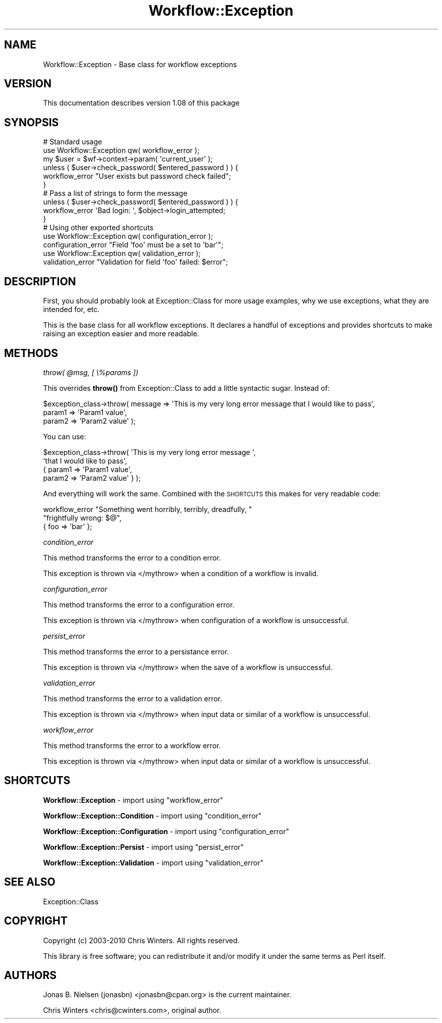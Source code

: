 .\" Automatically generated by Pod::Man 4.14 (Pod::Simple 3.40)
.\"
.\" Standard preamble:
.\" ========================================================================
.de Sp \" Vertical space (when we can't use .PP)
.if t .sp .5v
.if n .sp
..
.de Vb \" Begin verbatim text
.ft CW
.nf
.ne \\$1
..
.de Ve \" End verbatim text
.ft R
.fi
..
.\" Set up some character translations and predefined strings.  \*(-- will
.\" give an unbreakable dash, \*(PI will give pi, \*(L" will give a left
.\" double quote, and \*(R" will give a right double quote.  \*(C+ will
.\" give a nicer C++.  Capital omega is used to do unbreakable dashes and
.\" therefore won't be available.  \*(C` and \*(C' expand to `' in nroff,
.\" nothing in troff, for use with C<>.
.tr \(*W-
.ds C+ C\v'-.1v'\h'-1p'\s-2+\h'-1p'+\s0\v'.1v'\h'-1p'
.ie n \{\
.    ds -- \(*W-
.    ds PI pi
.    if (\n(.H=4u)&(1m=24u) .ds -- \(*W\h'-12u'\(*W\h'-12u'-\" diablo 10 pitch
.    if (\n(.H=4u)&(1m=20u) .ds -- \(*W\h'-12u'\(*W\h'-8u'-\"  diablo 12 pitch
.    ds L" ""
.    ds R" ""
.    ds C` ""
.    ds C' ""
'br\}
.el\{\
.    ds -- \|\(em\|
.    ds PI \(*p
.    ds L" ``
.    ds R" ''
.    ds C`
.    ds C'
'br\}
.\"
.\" Escape single quotes in literal strings from groff's Unicode transform.
.ie \n(.g .ds Aq \(aq
.el       .ds Aq '
.\"
.\" If the F register is >0, we'll generate index entries on stderr for
.\" titles (.TH), headers (.SH), subsections (.SS), items (.Ip), and index
.\" entries marked with X<> in POD.  Of course, you'll have to process the
.\" output yourself in some meaningful fashion.
.\"
.\" Avoid warning from groff about undefined register 'F'.
.de IX
..
.nr rF 0
.if \n(.g .if rF .nr rF 1
.if (\n(rF:(\n(.g==0)) \{\
.    if \nF \{\
.        de IX
.        tm Index:\\$1\t\\n%\t"\\$2"
..
.        if !\nF==2 \{\
.            nr % 0
.            nr F 2
.        \}
.    \}
.\}
.rr rF
.\"
.\" Accent mark definitions (@(#)ms.acc 1.5 88/02/08 SMI; from UCB 4.2).
.\" Fear.  Run.  Save yourself.  No user-serviceable parts.
.    \" fudge factors for nroff and troff
.if n \{\
.    ds #H 0
.    ds #V .8m
.    ds #F .3m
.    ds #[ \f1
.    ds #] \fP
.\}
.if t \{\
.    ds #H ((1u-(\\\\n(.fu%2u))*.13m)
.    ds #V .6m
.    ds #F 0
.    ds #[ \&
.    ds #] \&
.\}
.    \" simple accents for nroff and troff
.if n \{\
.    ds ' \&
.    ds ` \&
.    ds ^ \&
.    ds , \&
.    ds ~ ~
.    ds /
.\}
.if t \{\
.    ds ' \\k:\h'-(\\n(.wu*8/10-\*(#H)'\'\h"|\\n:u"
.    ds ` \\k:\h'-(\\n(.wu*8/10-\*(#H)'\`\h'|\\n:u'
.    ds ^ \\k:\h'-(\\n(.wu*10/11-\*(#H)'^\h'|\\n:u'
.    ds , \\k:\h'-(\\n(.wu*8/10)',\h'|\\n:u'
.    ds ~ \\k:\h'-(\\n(.wu-\*(#H-.1m)'~\h'|\\n:u'
.    ds / \\k:\h'-(\\n(.wu*8/10-\*(#H)'\z\(sl\h'|\\n:u'
.\}
.    \" troff and (daisy-wheel) nroff accents
.ds : \\k:\h'-(\\n(.wu*8/10-\*(#H+.1m+\*(#F)'\v'-\*(#V'\z.\h'.2m+\*(#F'.\h'|\\n:u'\v'\*(#V'
.ds 8 \h'\*(#H'\(*b\h'-\*(#H'
.ds o \\k:\h'-(\\n(.wu+\w'\(de'u-\*(#H)/2u'\v'-.3n'\*(#[\z\(de\v'.3n'\h'|\\n:u'\*(#]
.ds d- \h'\*(#H'\(pd\h'-\w'~'u'\v'-.25m'\f2\(hy\fP\v'.25m'\h'-\*(#H'
.ds D- D\\k:\h'-\w'D'u'\v'-.11m'\z\(hy\v'.11m'\h'|\\n:u'
.ds th \*(#[\v'.3m'\s+1I\s-1\v'-.3m'\h'-(\w'I'u*2/3)'\s-1o\s+1\*(#]
.ds Th \*(#[\s+2I\s-2\h'-\w'I'u*3/5'\v'-.3m'o\v'.3m'\*(#]
.ds ae a\h'-(\w'a'u*4/10)'e
.ds Ae A\h'-(\w'A'u*4/10)'E
.    \" corrections for vroff
.if v .ds ~ \\k:\h'-(\\n(.wu*9/10-\*(#H)'\s-2\u~\d\s+2\h'|\\n:u'
.if v .ds ^ \\k:\h'-(\\n(.wu*10/11-\*(#H)'\v'-.4m'^\v'.4m'\h'|\\n:u'
.    \" for low resolution devices (crt and lpr)
.if \n(.H>23 .if \n(.V>19 \
\{\
.    ds : e
.    ds 8 ss
.    ds o a
.    ds d- d\h'-1'\(ga
.    ds D- D\h'-1'\(hy
.    ds th \o'bp'
.    ds Th \o'LP'
.    ds ae ae
.    ds Ae AE
.\}
.rm #[ #] #H #V #F C
.\" ========================================================================
.\"
.IX Title "Workflow::Exception 3"
.TH Workflow::Exception 3 "2020-07-11" "perl v5.32.0" "User Contributed Perl Documentation"
.\" For nroff, turn off justification.  Always turn off hyphenation; it makes
.\" way too many mistakes in technical documents.
.if n .ad l
.nh
.SH "NAME"
Workflow::Exception \- Base class for workflow exceptions
.SH "VERSION"
.IX Header "VERSION"
This documentation describes version 1.08 of this package
.SH "SYNOPSIS"
.IX Header "SYNOPSIS"
.Vb 2
\& # Standard usage
\& use Workflow::Exception qw( workflow_error );
\&
\& my $user = $wf\->context\->param( \*(Aqcurrent_user\*(Aq );
\& unless ( $user\->check_password( $entered_password ) ) {
\&   workflow_error "User exists but password check failed";
\& }
\&
\& # Pass a list of strings to form the message
\&
\& unless ( $user\->check_password( $entered_password ) ) {
\&   workflow_error \*(AqBad login: \*(Aq, $object\->login_attempted;
\& }
\&
\& # Using other exported shortcuts
\&
\& use Workflow::Exception qw( configuration_error );
\& configuration_error "Field \*(Aqfoo\*(Aq must be a set to \*(Aqbar\*(Aq";
\&
\& use Workflow::Exception qw( validation_error );
\& validation_error "Validation for field \*(Aqfoo\*(Aq failed: $error";
.Ve
.SH "DESCRIPTION"
.IX Header "DESCRIPTION"
First, you should probably look at
Exception::Class for more usage examples, why we
use exceptions, what they are intended for, etc.
.PP
This is the base class for all workflow exceptions. It declares a
handful of exceptions and provides shortcuts to make raising an
exception easier and more readable.
.SH "METHODS"
.IX Header "METHODS"
\fIthrow( \f(CI@msg\fI, [ \e%params ])\fR
.IX Subsection "throw( @msg, [ %params ])"
.PP
This overrides \fB\fBthrow()\fB\fR from Exception::Class to
add a little syntactic sugar. Instead of:
.PP
.Vb 3
\& $exception_class\->throw( message => \*(AqThis is my very long error message that I would like to pass\*(Aq,
\&                          param1  => \*(AqParam1 value\*(Aq,
\&                          param2  => \*(AqParam2 value\*(Aq );
.Ve
.PP
You can use:
.PP
.Vb 4
\& $exception_class\->throw( \*(AqThis is my very long error message \*(Aq,
\&                          \*(Aqthat I would like to pass\*(Aq,
\&                          { param1 => \*(AqParam1 value\*(Aq,
\&                            param2 => \*(AqParam2 value\*(Aq } );
.Ve
.PP
And everything will work the same. Combined with the \s-1SHORTCUTS\s0 this
makes for very readable code:
.PP
.Vb 3
\& workflow_error "Something went horribly, terribly, dreadfully, "
\&                "frightfully wrong: $@",
\&                { foo => \*(Aqbar\*(Aq };
.Ve
.PP
\fIcondition_error\fR
.IX Subsection "condition_error"
.PP
This method transforms the error to a condition error.
.PP
This exception is thrown via </mythrow> when a condition of a workflow is invalid.
.PP
\fIconfiguration_error\fR
.IX Subsection "configuration_error"
.PP
This method transforms the error to a configuration error.
.PP
This exception is thrown via </mythrow> when configuration of a workflow is unsuccessful.
.PP
\fIpersist_error\fR
.IX Subsection "persist_error"
.PP
This method transforms the error to a persistance error.
.PP
This exception is thrown via </mythrow> when the save of a workflow is unsuccessful.
.PP
\fIvalidation_error\fR
.IX Subsection "validation_error"
.PP
This method transforms the error to a validation error.
.PP
This exception is thrown via </mythrow> when input data or similar of a workflow is unsuccessful.
.PP
\fIworkflow_error\fR
.IX Subsection "workflow_error"
.PP
This method transforms the error to a workflow error.
.PP
This exception is thrown via </mythrow> when input data or similar of a workflow is unsuccessful.
.SH "SHORTCUTS"
.IX Header "SHORTCUTS"
\&\fBWorkflow::Exception\fR \- import using \f(CW\*(C`workflow_error\*(C'\fR
.PP
\&\fBWorkflow::Exception::Condition\fR \- import using \f(CW\*(C`condition_error\*(C'\fR
.PP
\&\fBWorkflow::Exception::Configuration\fR \- import using \f(CW\*(C`configuration_error\*(C'\fR
.PP
\&\fBWorkflow::Exception::Persist\fR \- import using \f(CW\*(C`persist_error\*(C'\fR
.PP
\&\fBWorkflow::Exception::Validation\fR \- import using \f(CW\*(C`validation_error\*(C'\fR
.SH "SEE ALSO"
.IX Header "SEE ALSO"
Exception::Class
.SH "COPYRIGHT"
.IX Header "COPYRIGHT"
Copyright (c) 2003\-2010 Chris Winters. All rights reserved.
.PP
This library is free software; you can redistribute it and/or modify
it under the same terms as Perl itself.
.SH "AUTHORS"
.IX Header "AUTHORS"
Jonas B. Nielsen (jonasbn) <jonasbn@cpan.org> is the current maintainer.
.PP
Chris Winters <chris@cwinters.com>, original author.
